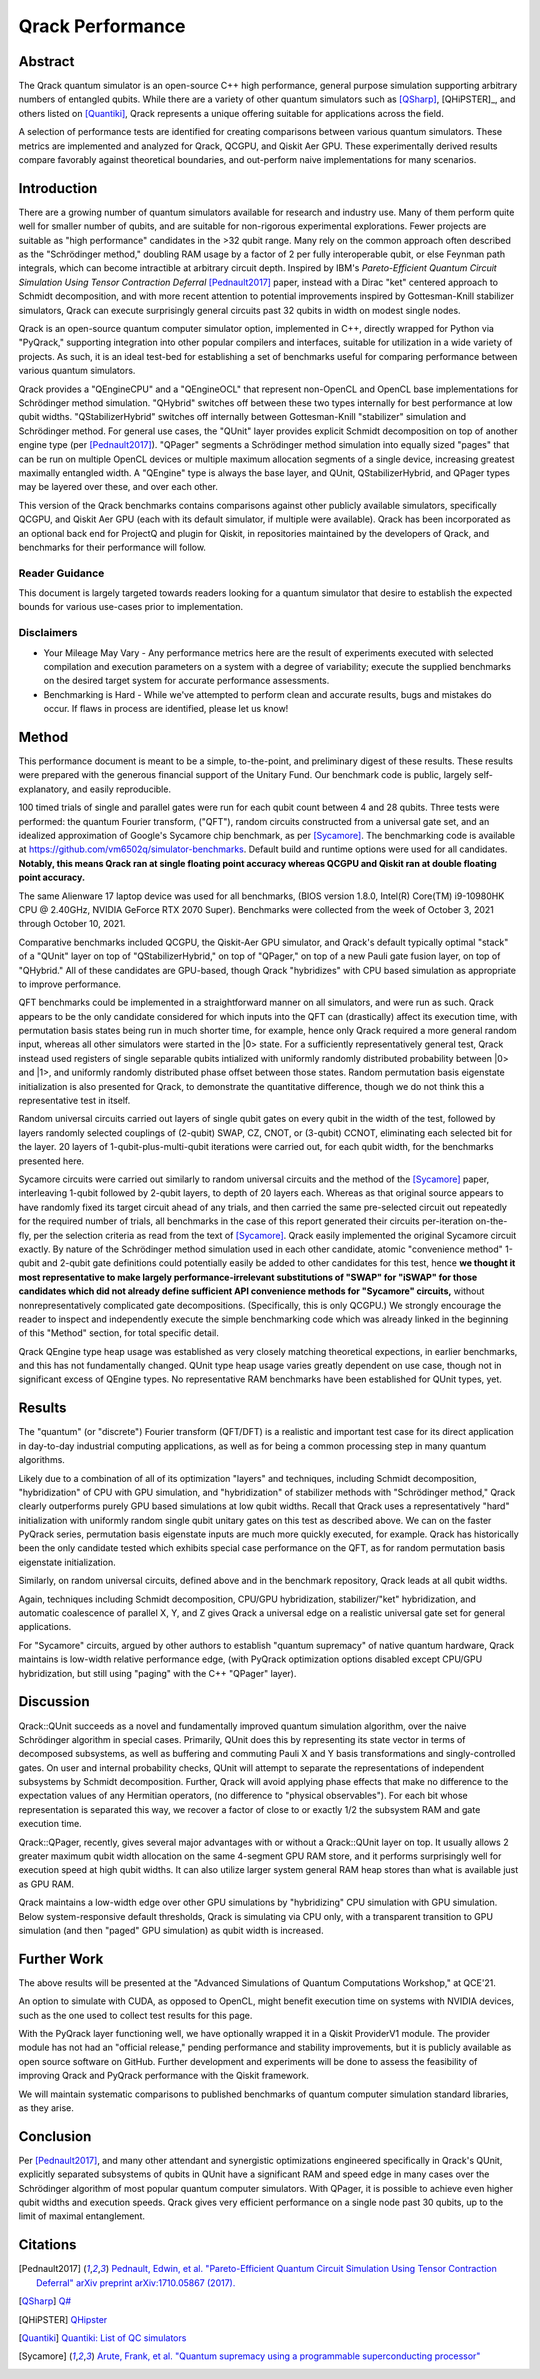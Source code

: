 #################
Qrack Performance
#################

Abstract
********

The Qrack quantum simulator is an open-source C++ high performance, general purpose simulation supporting arbitrary numbers of entangled qubits. While there are a variety of other quantum simulators such as [QSharp]_, [QHiPSTER]_, and others listed on [Quantiki]_, Qrack represents a unique offering suitable for applications across the field.

A selection of performance tests are identified for creating comparisons between various quantum simulators. These metrics are implemented and analyzed for Qrack, QCGPU, and Qiskit Aer GPU. These experimentally derived results compare favorably against theoretical boundaries, and out-perform naive implementations for many scenarios.

Introduction
************

There are a growing number of quantum simulators available for research and industry use. Many of them perform quite well for smaller number of qubits, and are suitable for non-rigorous experimental explorations. Fewer projects are suitable as "high performance" candidates in the >32 qubit range. Many rely on the common approach often described as the "Schrödinger method,"  doubling RAM usage by a factor of 2 per fully interoperable qubit, or else Feynman path integrals, which can become intractible at arbitrary circuit depth. Inspired by IBM's `Pareto-Efficient Quantum Circuit Simulation Using Tensor Contraction Deferral` [Pednault2017]_ paper, instead with a Dirac "ket" centered approach to Schmidt decomposition, and with more recent attention to potential improvements inspired by Gottesman-Knill stabilizer simulators, Qrack can execute surprisingly general circuits past 32 qubits in width on modest single nodes.

Qrack is an open-source quantum computer simulator option, implemented in C++, directly wrapped for Python via "PyQrack," supporting integration into other popular compilers and interfaces, suitable for utilization in a wide variety of projects. As such, it is an ideal test-bed for establishing a set of benchmarks useful for comparing performance between various quantum simulators.

Qrack provides a "QEngineCPU" and a "QEngineOCL" that represent non-OpenCL and OpenCL base implementations for Schrödinger method simulation. "QHybrid" switches off between these two types internally for best performance at low qubit widths. "QStabilizerHybrid" switches off internally between Gottesman-Knill "stabilizer" simulation and Schrödinger method. For general use cases, the "QUnit" layer provides explicit Schmidt decomposition on top of another engine type (per [Pednault2017]_). "QPager" segments a Schrödinger method simulation into equally sized "pages" that can be run on multiple OpenCL devices or multiple maximum allocation segments of a single device, increasing greatest maximally entangled width. A "QEngine" type is always the base layer, and QUnit, QStabilizerHybrid, and QPager types may be layered over these, and over each other.

This version of the Qrack benchmarks contains comparisons against other publicly available simulators, specifically QCGPU, and Qiskit Aer GPU (each with its default simulator, if multiple were available). Qrack has been incorporated as an optional back end for ProjectQ and plugin for Qiskit, in repositories maintained by the developers of Qrack, and benchmarks for their performance will follow.

Reader Guidance
===============

This document is largely targeted towards readers looking for a quantum simulator that desire to establish the expected bounds for various use-cases prior to implementation.

Disclaimers
===========

* Your Mileage May Vary - Any performance metrics here are the result of experiments executed with selected compilation and execution parameters on a system with a degree of variability; execute the supplied benchmarks on the desired target system for accurate performance assessments.

* Benchmarking is Hard - While we've attempted to perform clean and accurate results, bugs and mistakes do occur.  If flaws in process are identified, please let us know!

Method
******

This performance document is meant to be a simple, to-the-point, and preliminary digest of these results. These results were prepared with the generous financial support of the Unitary Fund. Our benchmark code is public, largely self-explanatory, and easily reproducible.

100 timed trials of single and parallel gates were run for each qubit count between 4 and 28 qubits. Three tests were performed: the quantum Fourier transform, ("QFT"), random circuits constructed from a universal gate set, and an idealized approximation of Google's Sycamore chip benchmark, as per [Sycamore]_. The benchmarking code is available at `https://github.com/vm6502q/simulator-benchmarks <https://github.com/vm6502q/simulator-benchmarks>`_. Default build and runtime options were used for all candidates. **Notably, this means Qrack ran at single floating point accuracy whereas QCGPU and Qiskit ran at double floating point accuracy.**

The same Alienware 17 laptop device was used for all benchmarks, (BIOS version 1.8.0, Intel(R) Core(TM) i9-10980HK CPU @ 2.40GHz, NVIDIA GeForce RTX 2070 Super). Benchmarks were collected from the week of October 3, 2021 through October 10, 2021.

Comparative benchmarks included QCGPU, the Qiskit-Aer GPU simulator, and Qrack's default typically optimal "stack" of a "QUnit" layer on top of "QStabilizerHybrid," on top of "QPager," on top of a new Pauli gate fusion layer, on top of "QHybrid." All of these candidates are GPU-based, though Qrack "hybridizes" with CPU based simulation as appropriate to improve performance.

QFT benchmarks could be implemented in a straightforward manner on all simulators, and were run as such. Qrack appears to be the only candidate considered for which inputs into the QFT can (drastically) affect its execution time, with permutation basis states being run in much shorter time, for example, hence only Qrack required a more general random input, whereas all other simulators were started in the |0> state. For a sufficiently representatively general test, Qrack instead used registers of single separable qubits intialized with uniformly randomly distributed probability between |0> and |1>, and uniformly randomly distributed phase offset between those states. Random permutation basis eigenstate initialization is also presented for Qrack, to demonstrate the quantitative difference, though we do not think this a representative test in itself.

Random universal circuits carried out layers of single qubit gates on every qubit in the width of the test, followed by layers randomly selected couplings of (2-qubit) SWAP, CZ, CNOT, or (3-qubit) CCNOT, eliminating each selected bit for the layer. 20 layers of 1-qubit-plus-multi-qubit iterations were carried out, for each qubit width, for the benchmarks presented here.

Sycamore circuits were carried out similarly to random universal circuits and the method of the [Sycamore]_ paper, interleaving 1-qubit followed by 2-qubit layers, to depth of 20 layers each. Whereas as that original source appears to have randomly fixed its target circuit ahead of any trials, and then carried the same pre-selected circuit out repeatedly for the required number of trials, all benchmarks in the case of this report generated their circuits per-iteration on-the-fly, per the selection criteria as read from the text of [Sycamore]_. Qrack easily implemented the original Sycamore circuit exactly. By nature of the Schrödinger method simulation used in each other candidate, atomic "convenience method" 1-qubit and 2-qubit gate definitions could potentially easily be added to other candidates for this test, hence **we thought it most representative to make largely performance-irrelevant substitutions of "SWAP" for "iSWAP" for those candidates which did not already define sufficient API convenience methods for "Sycamore" circuits,** without nonrepresentatively complicated gate decompositions. (Specifically, this is only QCGPU.) We strongly encourage the reader to inspect and independently execute the simple benchmarking code which was already linked in the beginning of this "Method" section, for total specific detail.

Qrack QEngine type heap usage was established as very closely matching theoretical expections, in earlier benchmarks, and this has not fundamentally changed. QUnit type heap usage varies greatly dependent on use case, though not in significant excess of QEngine types. No representative RAM benchmarks have been established for QUnit types, yet.

Results
*******

The "quantum" (or "discrete") Fourier transform (QFT/DFT) is a realistic and important test case for its direct application in day-to-day industrial computing applications, as well as for being a common processing step in many quantum algorithms.

.. image:: performance/qft.png

Likely due to a combination of all of its optimization "layers" and techniques, including Schmidt decomposition, "hybridization" of CPU with GPU simulation, and "hybridization" of stabilizer methods with "Schrödinger method," Qrack clearly outperforms purely GPU based simulations at low qubit widths. Recall that Qrack uses a representatively "hard" initialization with uniformly random single qubit unitary gates on this test as described above. We can on the faster PyQrack series, permutation basis eigenstate inputs are much more quickly executed, for example. Qrack has historically been the only candidate tested which exhibits special case performance on the QFT, as for random permutation basis eigenstate initialization.

Similarly, on random universal circuits, defined above and in the benchmark repository, Qrack leads at all qubit widths.

.. image:: performance/random_universal.png

Again, techniques including Schmidt decomposition, CPU/GPU hybridization, stabilizer/"ket" hybridization, and automatic coalescence of parallel X, Y, and Z gives Qrack a universal edge on a realistic universal gate set for general applications.

For "Sycamore" circuits, argued by other authors to establish "quantum supremacy" of native quantum hardware, Qrack maintains is low-width relative performance edge, (with PyQrack optimization options disabled except CPU/GPU hybridization, but still using "paging" with the C++ "QPager" layer).

.. image:: performance/sycamore.png

Discussion
**********

Qrack::QUnit succeeds as a novel and fundamentally improved quantum simulation algorithm, over the naive Schrödinger algorithm in special cases. Primarily, QUnit does this by representing its state vector in terms of decomposed subsystems, as well as buffering and commuting Pauli X and Y basis transformations and singly-controlled gates. On user and internal probability checks, QUnit will attempt to separate the representations of independent subsystems by Schmidt decomposition. Further, Qrack will avoid applying phase effects that make no difference to the expectation values of any Hermitian operators, (no difference to "physical observables"). For each bit whose representation is separated this way, we recover a factor of close to or exactly 1/2 the subsystem RAM and gate execution time.

Qrack::QPager, recently, gives several major advantages with or without a Qrack::QUnit layer on top. It usually allows 2 greater maximum qubit width allocation on the same 4-segment GPU RAM store, and it performs surprisingly well for execution speed at high qubit widths. It can also utilize larger system general RAM heap stores than what is available just as GPU RAM.

Qrack maintains a low-width edge over other GPU simulations by "hybridizing" CPU simulation with GPU simulation. Below system-responsive default thresholds, Qrack is simulating via CPU only, with a transparent transition to GPU simulation (and then "paged" GPU simulation) as qubit width is increased.

Further Work
************

The above results will be presented at the "Advanced Simulations of Quantum Computations Workshop," at QCE'21.

An option to simulate with CUDA, as opposed to OpenCL, might benefit execution time on systems with NVIDIA devices, such as the one used to collect test results for this page.

With the PyQrack layer functioning well, we have optionally wrapped it in a Qiskit ProviderV1 module. The provider module has not had an "official release," pending performance and stability improvements, but it is publicly available as open source software on GitHub. Further development and experiments will be done to assess the feasibility of improving Qrack and PyQrack performance with the Qiskit framework.

We will maintain systematic comparisons to published benchmarks of quantum computer simulation standard libraries, as they arise.

Conclusion
**********

Per [Pednault2017]_, and many other attendant and synergistic optimizations engineered specifically in Qrack's QUnit, explicitly separated subsystems of qubits in QUnit have a significant RAM and speed edge in many cases over the Schrödinger algorithm of most popular quantum computer simulators. With QPager, it is possible to achieve even higher qubit widths and execution speeds. Qrack gives very efficient performance on a single node past 30 qubits, up to the limit of maximal entanglement.

Citations
*********

.. target-notes::

.. [Pednault2017] `Pednault, Edwin, et al. "Pareto-Efficient Quantum Circuit Simulation Using Tensor Contraction Deferral" arXiv preprint arXiv:1710.05867 (2017). <https://arxiv.org/abs/1710.05867>`_
.. [QSharp] `Q# <https://www.microsoft.com/en-us/quantum/development-kit>`_
.. [QHiPSTER] `QHipster <https://github.com/intel/Intel-QS>`_
.. [Quantiki] `Quantiki: List of QC simulators <https://www.quantiki.org/wiki/list-qc-simulators>`_
.. [Sycamore] `Arute, Frank, et al. "Quantum supremacy using a programmable superconducting processor" <https://www.nature.com/articles/s41586-019-1666-5>`_
